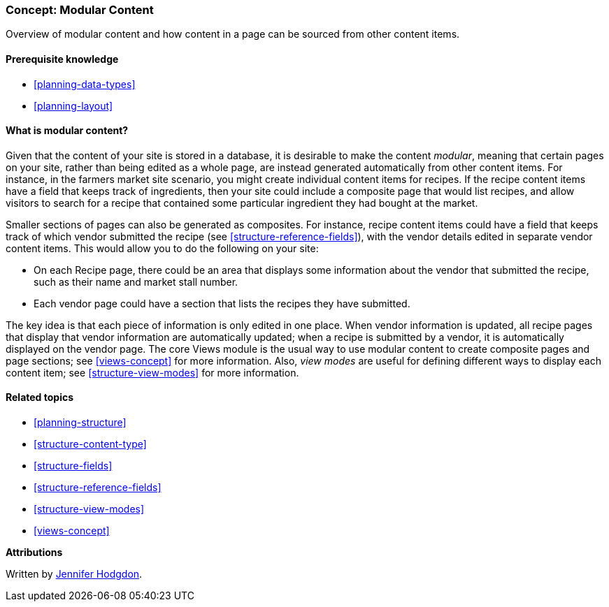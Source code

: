 [[planning-modular]]
=== Concept: Modular Content

[role="summary"]
Overview of modular content and how content in a page can be sourced from other
content items.

(((Content,modular)))
(((Modular content,overview)))
(((Page,composite)))
(((Composite page,creating with modular content)))
(((View,and modular content)))
(((Views module,overview)))

==== Prerequisite knowledge

* <<planning-data-types>>
* <<planning-layout>>

==== What is modular content?

Given that the content of your site is stored in a database, it is desirable to
make the content _modular_, meaning that certain pages on your site, rather than
being edited as a whole page, are instead generated automatically from other
content items. For instance, in the farmers market site scenario, you might
create individual content items for recipes. If the recipe content items have a
field that keeps track of ingredients, then your site could include a composite
page that would list recipes, and allow visitors to search for a recipe that
contained some particular ingredient they had bought at the market.

Smaller sections of pages can also be generated as composites. For instance,
recipe content items could have a field that keeps track of which vendor
submitted the recipe (see <<structure-reference-fields>>), with the vendor
details edited in separate vendor content items. This would allow you to do the
following on your site:

* On each Recipe page, there could be an area that displays some information
about the vendor that submitted the recipe, such as their name and market stall
number.

* Each vendor page could have a section that lists the recipes they have
submitted.

The key idea is that each piece of information is only edited in one place.
When vendor information is updated, all recipe pages that display that vendor
information are automatically updated; when a recipe is submitted by a vendor,
it is automatically displayed on the vendor page. The core Views module is the
usual way to use modular content to create composite pages and page sections;
see <<views-concept>> for more information. Also, _view modes_ are useful for
defining different ways to display each content item; see
<<structure-view-modes>> for more information.

==== Related topics

* <<planning-structure>>
* <<structure-content-type>>
* <<structure-fields>>
* <<structure-reference-fields>>
* <<structure-view-modes>>
* <<views-concept>>

// ==== Additional resources


*Attributions*

Written by https://www.drupal.org/u/jhodgdon[Jennifer Hodgdon].
